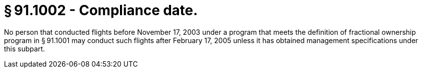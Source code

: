 # § 91.1002 - Compliance date.

No person that conducted flights before November 17, 2003 under a program that meets the definition of fractional ownership program in § 91.1001 may conduct such flights after February 17, 2005 unless it has obtained management specifications under this subpart.

